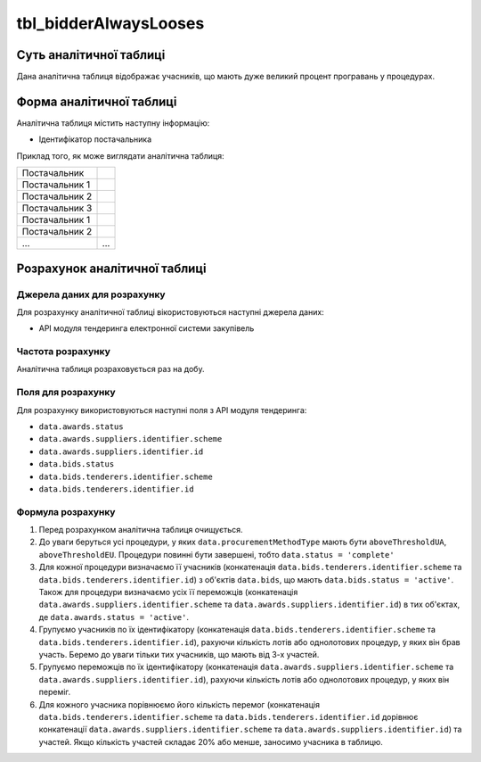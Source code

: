 ﻿.. _tbl_bidderAlwaysLooses:

======================
tbl_bidderAlwaysLooses
======================

************************
Суть аналітичної таблиці
************************

Дана аналітична таблиця відображає учасників, що мають дуже великий процент програвань у процедурах.

*************************
Форма аналітичної таблиці
*************************

Аналітична таблиця містить наступну інформацію:

- Ідентифікатор постачальника

Приклад того, як може виглядати аналітична таблиця:

============== ======
Постачальник    
-------------- ------
Постачальник 1 
Постачальник 2 
Постачальник 3 
Постачальник 1 
Постачальник 2 
...            ...
============== ======

******************************
Розрахунок аналітичної таблиці
******************************

Джерела даних для розрахунку
============================

Для розрахунку аналітичної таблиці вікористовуються наступні джерела даних:

- API модуля тендеринга електронної системи закупівель

Частота розрахунку
==================

Аналітична таблиця розраховується раз на добу.

Поля для розрахунку
===================

Для розрахунку використовуються наступні поля з API модуля тендеринга:

- ``data.awards.status``
- ``data.awards.suppliers.identifier.scheme``
- ``data.awards.suppliers.identifier.id``
- ``data.bids.status``
- ``data.bids.tenderers.identifier.scheme``
- ``data.bids.tenderers.identifier.id``


Формула розрахунку
==================

1. Перед розрахунком аналітична таблиця очищується.

2. До уваги беруться усі процедури, у яких ``data.procurementMethodType`` мають бути ``aboveThresholdUA``, ``aboveThresholdEU``. Процедури повинні бути завершені, тобто ``data.status = 'complete'``

3. Для кожної процедури визначаємо її учасників (конкатенація ``data.bids.tenderers.identifier.scheme`` та ``data.bids.tenderers.identifier.id``) з об'єктів ``data.bids``, що мають ``data.bids.status = 'active'``.
   Також для процедури визначаємо усіх її переможців (конкатенація ``data.awards.suppliers.identifier.scheme`` та ``data.awards.suppliers.identifier.id``) в тих об'єктах, де ``data.awards.status = 'active'``.
   
4. Групуємо учасників по їх ідентифікатору (конкатенація ``data.bids.tenderers.identifier.scheme`` та                  ``data.bids.tenderers.identifier.id``), рахуючи кількість лотів або однолотових процедур, у яких він брав участь.
   Беремо до уваги тільки тих учасників, що мають від 3-х участей.

5. Групуємо переможців по їх ідентифікатору (конкатенація ``data.awards.suppliers.identifier.scheme`` та ``data.awards.suppliers.identifier.id``), рахуючи кількість лотів або однолотових процедур, у яких він переміг.
   
6. Для кожного учасника порівнюємо його кількість перемог (конкатенація ``data.bids.tenderers.identifier.scheme`` та ``data.bids.tenderers.identifier.id`` дорівнює конкатенації ``data.awards.suppliers.identifier.scheme`` та ``data.awards.suppliers.identifier.id``) та участей. Якщо кількість участей складає 20% або менше, заносимо учасника в таблицю.
 
